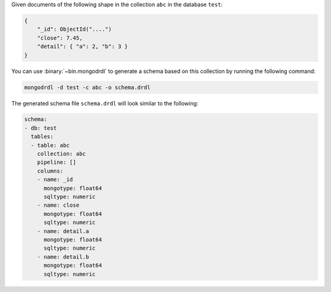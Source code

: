 Given documents of the following shape in the collection ``abc`` in the
database ``test``:

.. code-block:: javascript

   {
       "_id": ObjectId("....")
       "close": 7.45,
       "detail": { "a": 2, "b": 3 }
   }

You can use :binary:`~bin.mongodrdl` to generate a schema based on this collection
by running the following command:

.. code-block:: sh

   mongodrdl -d test -c abc -o schema.drdl

The generated schema file ``schema.drdl`` will look similar to the following:

.. code-block:: yaml

   schema:
   - db: test
     tables:
     - table: abc
       collection: abc
       pipeline: []
       columns:
       - name: _id
         mongotype: float64
         sqltype: numeric
       - name: close
         mongotype: float64
         sqltype: numeric
       - name: detail.a
         mongotype: float64
         sqltype: numeric
       - name: detail.b
         mongotype: float64
         sqltype: numeric
